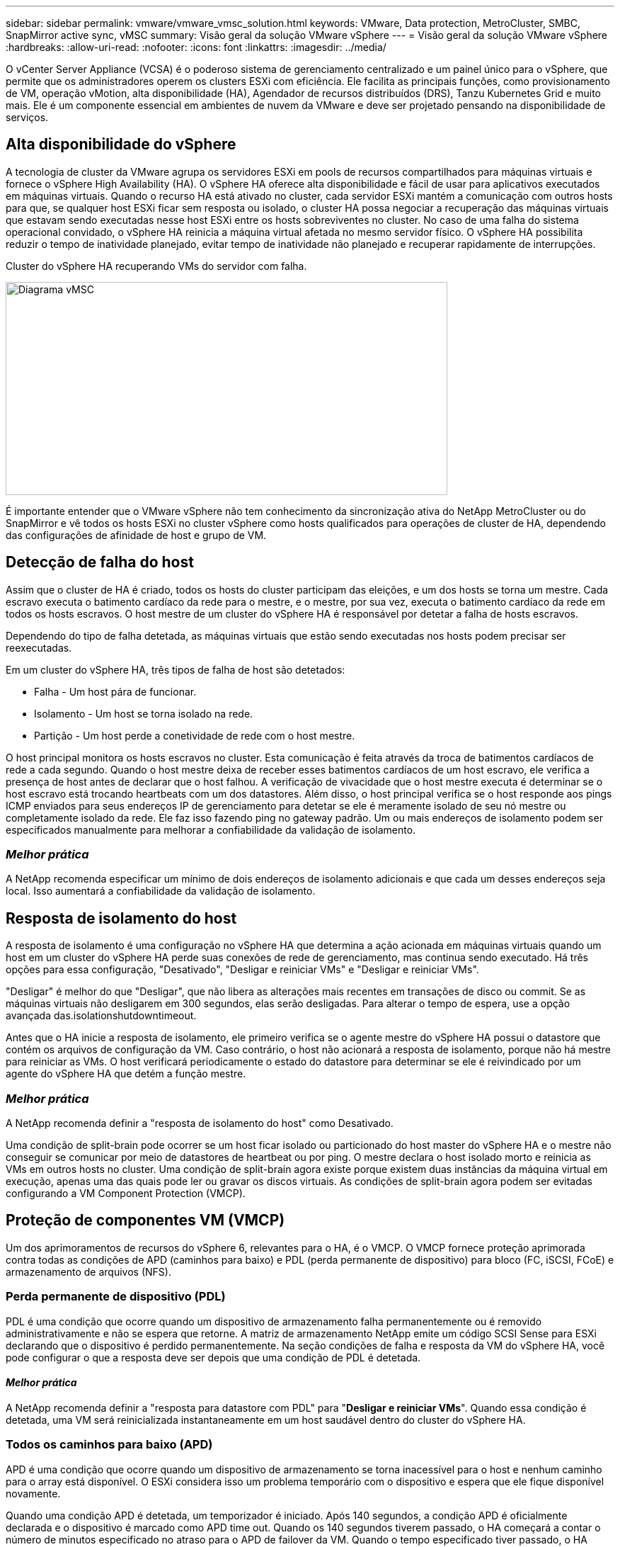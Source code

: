 ---
sidebar: sidebar 
permalink: vmware/vmware_vmsc_solution.html 
keywords: VMware, Data protection, MetroCluster, SMBC, SnapMirror active sync, vMSC 
summary: Visão geral da solução VMware vSphere 
---
= Visão geral da solução VMware vSphere
:hardbreaks:
:allow-uri-read: 
:nofooter: 
:icons: font
:linkattrs: 
:imagesdir: ../media/


[role="lead"]
O vCenter Server Appliance (VCSA) é o poderoso sistema de gerenciamento centralizado e um painel único para o vSphere, que permite que os administradores operem os clusters ESXi com eficiência. Ele facilita as principais funções, como provisionamento de VM, operação vMotion, alta disponibilidade (HA), Agendador de recursos distribuídos (DRS), Tanzu Kubernetes Grid e muito mais. Ele é um componente essencial em ambientes de nuvem da VMware e deve ser projetado pensando na disponibilidade de serviços.



== Alta disponibilidade do vSphere

A tecnologia de cluster da VMware agrupa os servidores ESXi em pools de recursos compartilhados para máquinas virtuais e fornece o vSphere High Availability (HA). O vSphere HA oferece alta disponibilidade e fácil de usar para aplicativos executados em máquinas virtuais. Quando o recurso HA está ativado no cluster, cada servidor ESXi mantém a comunicação com outros hosts para que, se qualquer host ESXi ficar sem resposta ou isolado, o cluster HA possa negociar a recuperação das máquinas virtuais que estavam sendo executadas nesse host ESXi entre os hosts sobreviventes no cluster. No caso de uma falha do sistema operacional convidado, o vSphere HA reinicia a máquina virtual afetada no mesmo servidor físico. O vSphere HA possibilita reduzir o tempo de inatividade planejado, evitar tempo de inatividade não planejado e recuperar rapidamente de interrupções.

Cluster do vSphere HA recuperando VMs do servidor com falha.

image::../media/vmsc_2_1.png[Diagrama vMSC,624,301]

É importante entender que o VMware vSphere não tem conhecimento da sincronização ativa do NetApp MetroCluster ou do SnapMirror e vê todos os hosts ESXi no cluster vSphere como hosts qualificados para operações de cluster de HA, dependendo das configurações de afinidade de host e grupo de VM.



== Detecção de falha do host

Assim que o cluster de HA é criado, todos os hosts do cluster participam das eleições, e um dos hosts se torna um mestre. Cada escravo executa o batimento cardíaco da rede para o mestre, e o mestre, por sua vez, executa o batimento cardíaco da rede em todos os hosts escravos. O host mestre de um cluster do vSphere HA é responsável por detetar a falha de hosts escravos.

Dependendo do tipo de falha detetada, as máquinas virtuais que estão sendo executadas nos hosts podem precisar ser reexecutadas.

Em um cluster do vSphere HA, três tipos de falha de host são detetados:

* Falha - Um host pára de funcionar.
* Isolamento - Um host se torna isolado na rede.
* Partição - Um host perde a conetividade de rede com o host mestre.


O host principal monitora os hosts escravos no cluster. Esta comunicação é feita através da troca de batimentos cardíacos de rede a cada segundo. Quando o host mestre deixa de receber esses batimentos cardíacos de um host escravo, ele verifica a presença de host antes de declarar que o host falhou. A verificação de vivacidade que o host mestre executa é determinar se o host escravo está trocando heartbeats com um dos datastores. Além disso, o host principal verifica se o host responde aos pings ICMP enviados para seus endereços IP de gerenciamento para detetar se ele é meramente isolado de seu nó mestre ou completamente isolado da rede. Ele faz isso fazendo ping no gateway padrão. Um ou mais endereços de isolamento podem ser especificados manualmente para melhorar a confiabilidade da validação de isolamento.



=== _Melhor prática_

A NetApp recomenda especificar um mínimo de dois endereços de isolamento adicionais e que cada um desses endereços seja local. Isso aumentará a confiabilidade da validação de isolamento.



== Resposta de isolamento do host

A resposta de isolamento é uma configuração no vSphere HA que determina a ação acionada em máquinas virtuais quando um host em um cluster do vSphere HA perde suas conexões de rede de gerenciamento, mas continua sendo executado. Há três opções para essa configuração, "Desativado", "Desligar e reiniciar VMs" e "Desligar e reiniciar VMs".

"Desligar" é melhor do que "Desligar", que não libera as alterações mais recentes em transações de disco ou commit. Se as máquinas virtuais não desligarem em 300 segundos, elas serão desligadas. Para alterar o tempo de espera, use a opção avançada das.isolationshutdowntimeout.

Antes que o HA inicie a resposta de isolamento, ele primeiro verifica se o agente mestre do vSphere HA possui o datastore que contém os arquivos de configuração da VM. Caso contrário, o host não acionará a resposta de isolamento, porque não há mestre para reiniciar as VMs. O host verificará periodicamente o estado do datastore para determinar se ele é reivindicado por um agente do vSphere HA que detém a função mestre.



=== _Melhor prática_

A NetApp recomenda definir a "resposta de isolamento do host" como Desativado.

Uma condição de split-brain pode ocorrer se um host ficar isolado ou particionado do host master do vSphere HA e o mestre não conseguir se comunicar por meio de datastores de heartbeat ou por ping. O mestre declara o host isolado morto e reinicia as VMs em outros hosts no cluster. Uma condição de split-brain agora existe porque existem duas instâncias da máquina virtual em execução, apenas uma das quais pode ler ou gravar os discos virtuais. As condições de split-brain agora podem ser evitadas configurando a VM Component Protection (VMCP).



== Proteção de componentes VM (VMCP)

Um dos aprimoramentos de recursos do vSphere 6, relevantes para o HA, é o VMCP. O VMCP fornece proteção aprimorada contra todas as condições de APD (caminhos para baixo) e PDL (perda permanente de dispositivo) para bloco (FC, iSCSI, FCoE) e armazenamento de arquivos (NFS).



=== Perda permanente de dispositivo (PDL)

PDL é uma condição que ocorre quando um dispositivo de armazenamento falha permanentemente ou é removido administrativamente e não se espera que retorne. A matriz de armazenamento NetApp emite um código SCSI Sense para ESXi declarando que o dispositivo é perdido permanentemente. Na seção condições de falha e resposta da VM do vSphere HA, você pode configurar o que a resposta deve ser depois que uma condição de PDL é detetada.



==== _Melhor prática_

A NetApp recomenda definir a "resposta para datastore com PDL" para "*Desligar e reiniciar VMs*". Quando essa condição é detetada, uma VM será reinicializada instantaneamente em um host saudável dentro do cluster do vSphere HA.



=== Todos os caminhos para baixo (APD)

APD é uma condição que ocorre quando um dispositivo de armazenamento se torna inacessível para o host e nenhum caminho para o array está disponível. O ESXi considera isso um problema temporário com o dispositivo e espera que ele fique disponível novamente.

Quando uma condição APD é detetada, um temporizador é iniciado. Após 140 segundos, a condição APD é oficialmente declarada e o dispositivo é marcado como APD time out. Quando os 140 segundos tiverem passado, o HA começará a contar o número de minutos especificado no atraso para o APD de failover da VM. Quando o tempo especificado tiver passado, o HA reiniciará as máquinas virtuais afetadas. Você pode configurar o VMCP para responder de forma diferente, se desejado (Desativado, Eventos de problemas ou Desligar e reiniciar VMs).



==== _Melhor prática_

O NetApp recomenda configurar a "resposta para datastore com APD" para "*Desligar e reiniciar VMs (conservative)*".

Conservador refere-se à probabilidade de que o HA seja capaz de reiniciar VMs. Quando definido como Conservador, o HA só reiniciará a VM afetada pelo APD se souber que outro host pode reiniciá-la. No caso de agressivo, o HA tentará reiniciar a VM, mesmo que não saiba o estado dos outros hosts. Isso pode fazer com que as VMs não sejam reiniciadas se não houver nenhum host com acesso ao datastore em que ele está localizado.

Se o status APD for resolvido e o acesso ao storage for restaurado antes que o tempo limite tenha passado, o HA não reiniciará desnecessariamente a máquina virtual, a menos que você a configure explicitamente para fazê-lo. Se uma resposta for desejada, mesmo quando o ambiente foi recuperado da condição APD, então Response for APD Recovery After APD Timeout deve ser configurado para Reset VMs.



==== _Melhor prática_

O NetApp recomenda configurar a resposta para recuperação do APD após o tempo limite do APD para Desativado.



== Implementação do VMware DRS para NetApp MetroCluster

O VMware DRS é um recurso que agrega os recursos de host em um cluster e é usado principalmente para o balanceamento de carga em um cluster em uma infraestrutura virtual. O VMware DRS calcula principalmente os recursos de CPU e memória para realizar o balanceamento de carga em um cluster. Como o vSphere não tem conhecimento do clustering estendido, ele considera todos os hosts em ambos os locais quando o balanceamento de carga. Para evitar o tráfego entre locais, o NetApp recomenda configurar regras de afinidade do DRS para gerenciar uma separação lógica de VMs. Isso garantirá que, a menos que haja uma falha completa no local, o HA e o DRS usarão somente hosts locais.

Se você criar uma regra de afinidade DRS para o cluster, poderá especificar como o vSphere aplica essa regra durante um failover de máquina virtual.

Existem dois tipos de regras que você pode especificar o comportamento de failover do vSphere HA:

* As regras de anti-afinidade da VM forçam as máquinas virtuais especificadas a permanecerem separadas durante as ações de failover.
* As regras de afinidade de host da VM colocam máquinas virtuais especificadas em um host específico ou em um membro de um grupo definido de hosts durante ações de failover.


Usando regras de afinidade de host de VM no VMware DRS, pode-se ter uma separação lógica entre o local A e o local B para que a VM seja executada no host no mesmo local do array configurado como o controlador de leitura/gravação primário para um determinado datastore. Além disso, as regras de afinidade de host da VM permitem que as máquinas virtuais permaneçam locais para o armazenamento, o que, por sua vez, verifica a conexão da máquina virtual em caso de falhas de rede entre os sites.

A seguir está um exemplo de grupos de hosts de VM e regras de afinidade.

image::../media/vmsc_2_2.png[Grupos de hosts de VM e regras de afinidade,528,369]



=== _Melhor prática_

A NetApp recomenda a implementação de regras "devem" em vez de regras "obrigatórias" porque elas são violadas pelo vSphere HA em caso de falha. O uso de regras obrigatórias pode potencialmente levar a interrupções de serviço.

A disponibilidade dos serviços deve sempre prevalecer sobre o desempenho. No cenário em que um data center completo falha, as regras "obrigatórias" devem escolher hosts do grupo de afinidade de host da VM e, quando o data center não estiver disponível, as máquinas virtuais não serão reiniciadas.



== Implementação do VMware Storage DRS com o NetApp MetroCluster

O recurso VMware Storage DRS permite a agregação de armazenamentos de dados em uma única unidade e equilibra discos de máquina virtual quando os limites de controle de e/S de armazenamento são excedidos.

O controle de e/S de armazenamento é habilitado por padrão nos clusters DRS habilitados para Storage DRS. O controle de e/S de armazenamento permite que um administrador controle a quantidade de e/S de armazenamento que é alocada a máquinas virtuais durante períodos de congestionamento de e/S, o que permite que máquinas virtuais mais importantes tenham preferência sobre máquinas virtuais menos importantes para alocação de recursos de e/S.

O Storage DRS usa o Storage vMotion para migrar as máquinas virtuais para diferentes datastores dentro de um cluster de datastore. Em um ambiente NetApp MetroCluster, a migração de uma máquina virtual precisa ser controlada nos datastores desse site. Por exemplo, a máquina virtual A, em execução em um host no local A, deve idealmente migrar dentro dos armazenamentos de dados do SVM no local A. se não o fizer, a máquina virtual continuará operando, mas com desempenho degradado, uma vez que a leitura/gravação do disco virtual será do local B através de links entre sites.



=== _Melhor prática_

A NetApp recomenda a criação de clusters de armazenamento de dados com relação à afinidade do local de storage; ou seja, armazenamentos de dados com afinidade de local para o local A não devem ser misturados com clusters de armazenamento de dados com armazenamentos de dados com afinidade de local para o local B.

Sempre que uma máquina virtual é recém-provisionada ou migrada usando o Storage vMotion, a NetApp recomenda que todas as regras do VMware DRS específicas dessas máquinas virtuais sejam atualizadas manualmente, de acordo com isso. Isso verificará a afinidade da máquina virtual no nível do local para o host e o datastore e, assim, reduzirá a sobrecarga de rede e armazenamento.
